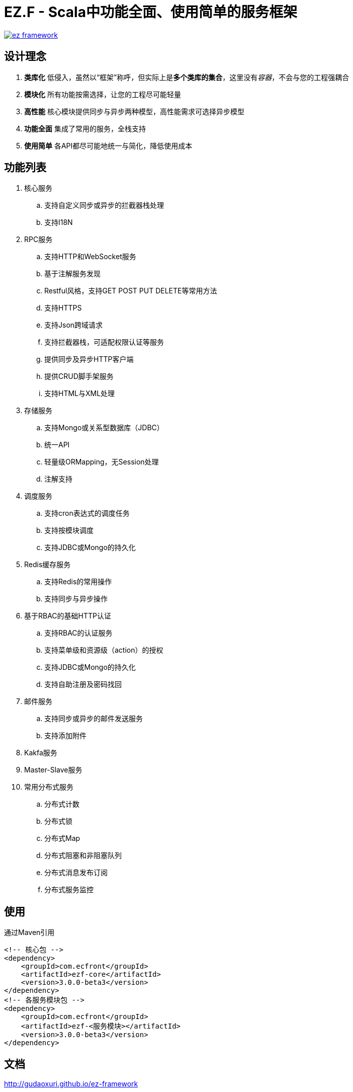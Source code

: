 = EZ.F - Scala中功能全面、使用简单的服务框架

image::https://img.shields.io/travis/gudaoxuri/ez-framework.svg[link="https://travis-ci.org/gudaoxuri/ez-framework"]

== 设计理念

. **类库化** 低侵入，虽然以“框架”称呼，但实际上是**多个类库的集合**，这里没有__容器__，不会与您的工程强耦合
. **模块化** 所有功能按需选择，让您的工程尽可能轻量
. **高性能** 核心模块提供同步与异步两种模型，高性能需求可选择异步模型
. **功能全面** 集成了常用的服务，全栈支持
. **使用简单** 各API都尽可能地统一与简化，降低使用成本

== 功能列表

. 核心服务
.. 支持自定义同步或异步的拦截器栈处理
.. 支持I18N

. RPC服务
.. 支持HTTP和WebSocket服务
.. 基于注解服务发现
.. Restful风格，支持GET POST PUT DELETE等常用方法
.. 支持HTTPS
.. 支持Json跨域请求
.. 支持拦截器栈，可适配权限认证等服务
.. 提供同步及异步HTTP客户端
.. 提供CRUD脚手架服务
.. 支持HTML与XML处理

. 存储服务
.. 支持Mongo或关系型数据库（JDBC）
.. 统一API
.. 轻量级ORMapping，无Session处理
.. 注解支持

. 调度服务
.. 支持cron表达式的调度任务
.. 支持按模块调度
.. 支持JDBC或Mongo的持久化

. Redis缓存服务
.. 支持Redis的常用操作
.. 支持同步与异步操作

. 基于RBAC的基础HTTP认证
.. 支持RBAC的认证服务
.. 支持菜单级和资源级（action）的授权
.. 支持JDBC或Mongo的持久化
.. 支持自助注册及密码找回

. 邮件服务
.. 支持同步或异步的邮件发送服务
.. 支持添加附件

. Kakfa服务

. Master-Slave服务

. 常用分布式服务
.. 分布式计数
.. 分布式锁
.. 分布式Map
.. 分布式阻塞和非阻塞队列
.. 分布式消息发布订阅
.. 分布式服务监控

== 使用

通过Maven引用

[source,xml]
----
<!-- 核心包 -->
<dependency>
    <groupId>com.ecfront</groupId>
    <artifactId>ezf-core</artifactId>
    <version>3.0.0-beta3</version>
</dependency>
<!-- 各服务模块包 -->
<dependency>
    <groupId>com.ecfront</groupId>
    <artifactId>ezf-<服务模块></artifactId>
    <version>3.0.0-beta3</version>
</dependency>
----

== 文档

http://gudaoxuri.github.io/ez-framework[http://gudaoxuri.github.io/ez-framework]

== License

Under version 2.0 of the http://www.apache.org/licenses/LICENSE-2.0[Apache License].